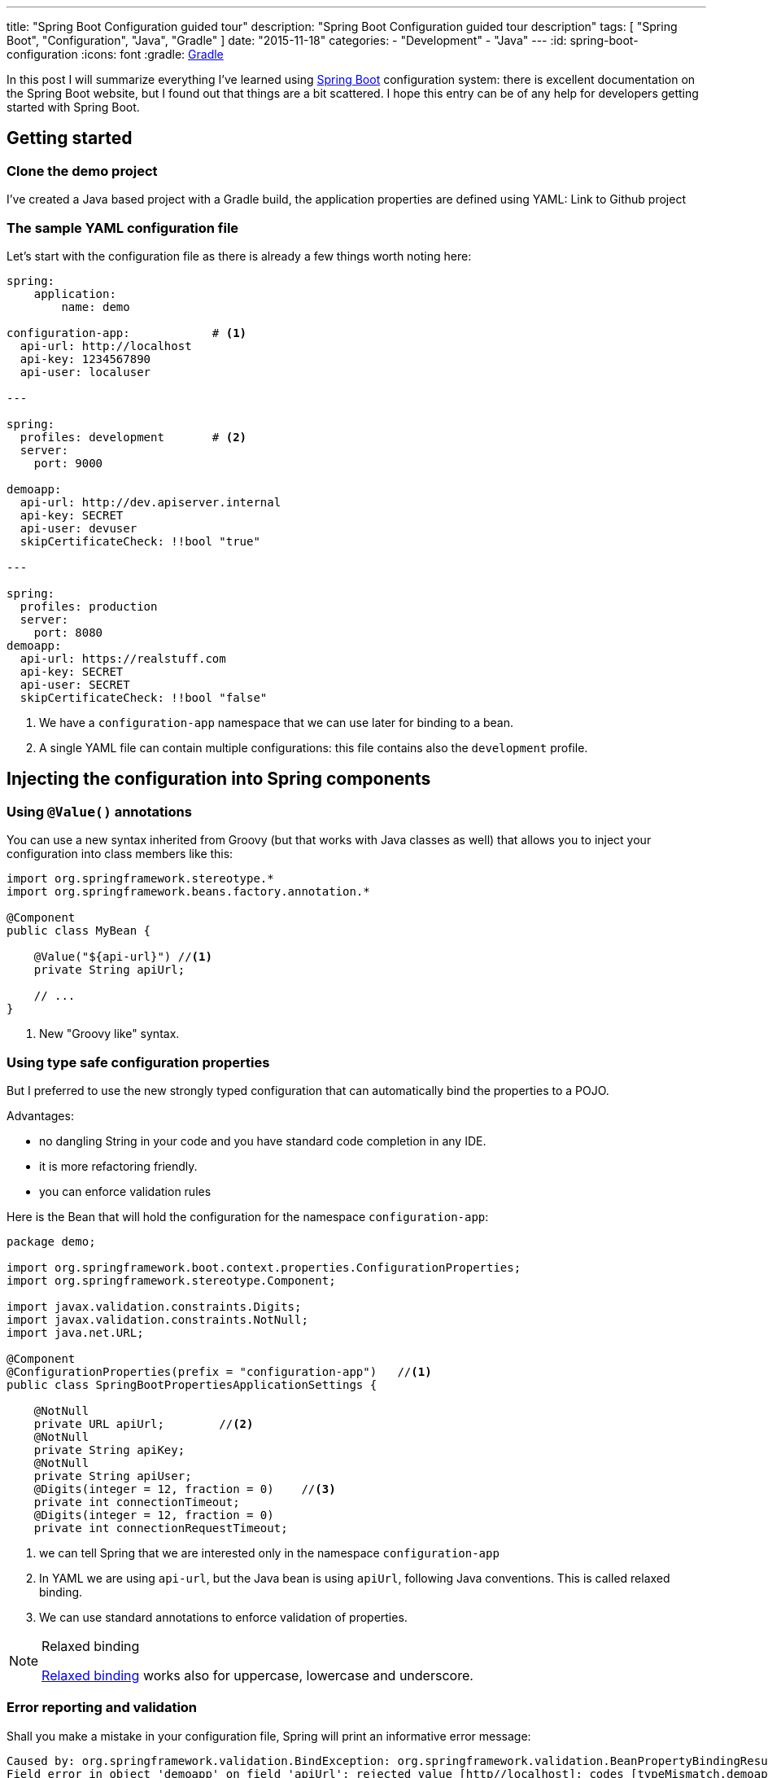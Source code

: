 ---
title: "Spring Boot Configuration guided tour"
description: "Spring Boot Configuration guided tour description"
tags: [ "Spring Boot", "Configuration", "Java", "Gradle" ]
date: "2015-11-18"
categories:
  - "Development"
  - "Java"
---
:id: spring-boot-configuration
:icons: font
:gradle: http://www.gradle.org[Gradle]

In this post I will summarize everything I've learned using http://projects.spring.io/spring-boot/[Spring Boot] configuration system: there is
excellent documentation on the Spring Boot website, but I found out that things are a bit scattered. I hope this entry
can be of any help for developers getting started with Spring Boot.

== Getting started

=== Clone the demo project

I've created a Java based project with a Gradle build, the application properties are defined using YAML:
Link to Github project

=== The sample YAML configuration file

Let's start with the configuration file as there is  already a few things worth noting here:

[source,yaml]
----

spring:
    application:
        name: demo

configuration-app:            # <1>
  api-url: http://localhost
  api-key: 1234567890
  api-user: localuser

---

spring:
  profiles: development       # <2>
  server:
    port: 9000

demoapp:
  api-url: http://dev.apiserver.internal
  api-key: SECRET
  api-user: devuser
  skipCertificateCheck: !!bool "true"

---

spring:
  profiles: production
  server:
    port: 8080
demoapp:
  api-url: https://realstuff.com
  api-key: SECRET
  api-user: SECRET
  skipCertificateCheck: !!bool "false"
----

<1> We have a ```configuration-app``` namespace that we can use later for binding to a bean.
<2> A single YAML file can contain multiple configurations: this file contains also the ```development``` profile.

== Injecting the configuration into Spring components

=== Using ```@Value()``` annotations

You can use a new syntax inherited from Groovy (but that works with Java classes as well) that allows you to inject your
configuration into class members like this:

[source,java]
----
import org.springframework.stereotype.*
import org.springframework.beans.factory.annotation.*

@Component
public class MyBean {

    @Value("${api-url}") //<1>
    private String apiUrl;

    // ...
}
----
<1> New "Groovy like" syntax.

=== Using type safe configuration properties

But I preferred to use the new strongly typed configuration that can automatically bind the properties to a POJO.

Advantages:

* no dangling String in your code and you have standard code completion in any IDE.
* it is more refactoring friendly.
* you can enforce validation rules

Here is the Bean that will hold the configuration for the namespace ```configuration-app```:

[source,java]
----
package demo;

import org.springframework.boot.context.properties.ConfigurationProperties;
import org.springframework.stereotype.Component;

import javax.validation.constraints.Digits;
import javax.validation.constraints.NotNull;
import java.net.URL;

@Component
@ConfigurationProperties(prefix = "configuration-app")   //<1>
public class SpringBootPropertiesApplicationSettings {

    @NotNull
    private URL apiUrl;        //<2>
    @NotNull
    private String apiKey;
    @NotNull
    private String apiUser;
    @Digits(integer = 12, fraction = 0)    //<3>
    private int connectionTimeout;
    @Digits(integer = 12, fraction = 0)
    private int connectionRequestTimeout;
----
<1> we can tell Spring that we are interested only in the namespace ```configuration-app```
<2> In YAML we are using ```api-url```, but the Java bean is using ```apiUrl```, following Java conventions. This is called relaxed binding.
<3> We can use standard annotations to enforce validation of properties.

[NOTE]
.Relaxed binding
=================================================================================
http://docs.spring.io/spring-boot/docs/current/reference/html/boot-features-external-config.html#boot-features-external-config-relaxed-binding[Relaxed binding]
works also for uppercase, lowercase and underscore.
=================================================================================

=== Error reporting and validation

Shall you make a mistake in your configuration file, Spring will print an informative error message:
[source,java]
----
Caused by: org.springframework.validation.BindException: org.springframework.validation.BeanPropertyBindingResult: 2 errors
Field error in object 'demoapp' on field 'apiUrl': rejected value [http//localhost]; codes [typeMismatch.demoapp.apiUrl,typeMismatch.apiUrl,typeMismatch.java.net.URL,typeMismatch]; arguments [org.springframework.context.support.DefaultMessageSourceResolvable: codes [demoapp.apiUrl,apiUrl]; arguments []; default message [apiUrl]]; default message [Failed to convert property value of type 'java.lang.String' to required type 'java.net.URL' for property 'apiUrl'; nested exception is org.springframework.core.convert.ConverterNotFoundException: No converter found capable of converting from type java.lang.String to type @javax.validation.constraints.NotNull java.net.URL] // <1>
Field error in object 'demoapp' on field 'apiKey': rejected value [null]; codes [NotNull.demoapp.apiKey,NotNull.apiKey,NotNull.java.lang.String,NotNull]; arguments [org.springframework.context.support.DefaultMessageSourceResolvable: codes [demoapp.apiKey,apiKey]; arguments []; default message [apiKey]]; default message [may not be null]                                                                                                                                                                                                                                                                                                                                               // <2>
----

<1> Unfortunately here the error message is a bit confusing: the value is rejected because ```http//localhost``` cannot be converted to ```java.net.URL``` , not because of type mismatch.
<2> This error is more clear: we cannot leave apiKey empty (or null)

If you want to go further with validation of properties, you can also create your own https://github.com/spring-projects/spring-boot/tree/master/spring-boot-samples/spring-boot-sample-property-validation[Custom validators]

=== Generating configuration meta-data

Spring Boot provides an annotation processor that can scan your configuration Beans and generate a JSON documentation.
http://docs.spring.io/spring-boot/docs/1.2.5.RELEASE/reference/html/configuration-metadata.html#configuration-metadata-annotation-processor[Spring boot annotation processor setup]

This documentation is then used by your IDE to offer completion and validation of properties:

image::../custom-props-completion.PNG[Custom properties completion, title="Custom properties completion"]
This is also working with the relaxed binding!

image::../relaxed-binding-validation.PNG[Relaxed binding validation, title="Relaxed binding validation"]

== Using Spring profiles

Spring profiles allows you to manage

Spring Boot is using https://code.google.com/p/snakeyaml/[Snake Yaml] which implements the Yaml 1.1 spec. Yaml have support
for type safe Collections and Maps

== Spring Cloud Config

=== Encrypting sensitive properties

I found the name Spring Cloud a bit misleading because in this module you also find features to encrypt properties.


=== Managing a configuration server

For production it is recommended to use a Git server, but the demo project is configured to look for a property file in the default path.

Spring Cloud Config offers a mechanism to dynamically reload properties using a REST API

== Conclusion

Spring, as an enterprise framework, always had excellent support for application configuration, and when working with Spring
Boot I was glad to see that this support is even better now.

It seems to me that configuration and logging are often overlooked topics because they seem to be a mundane task.
I believe it is important to have solid logging and application configuration as that can save a lot of money to your company.